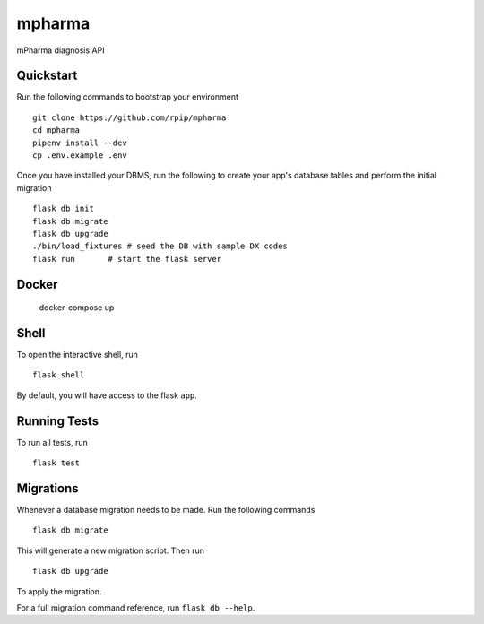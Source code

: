 ===============================
mpharma
===============================

mPharma diagnosis API


Quickstart
----------

Run the following commands to bootstrap your environment ::

    git clone https://github.com/rpip/mpharma
    cd mpharma
    pipenv install --dev
    cp .env.example .env

Once you have installed your DBMS, run the following to create your app's
database tables and perform the initial migration ::

    flask db init
    flask db migrate
    flask db upgrade
    ./bin/load_fixtures # seed the DB with sample DX codes
    flask run       # start the flask server


Docker
----------

    docker-compose up


Shell
-----

To open the interactive shell, run ::

    flask shell

By default, you will have access to the flask ``app``.


Running Tests
-------------

To run all tests, run ::

    flask test


Migrations
----------

Whenever a database migration needs to be made. Run the following commands ::

    flask db migrate

This will generate a new migration script. Then run ::

    flask db upgrade

To apply the migration.

For a full migration command reference, run ``flask db --help``.
